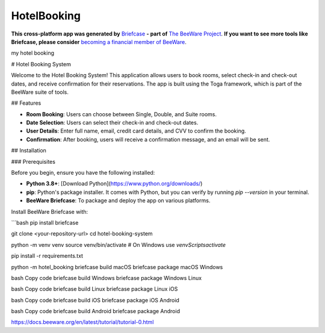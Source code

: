 HotelBooking
============

**This cross-platform app was generated by** `Briefcase`_ **- part of**
`The BeeWare Project`_. **If you want to see more tools like Briefcase, please
consider** `becoming a financial member of BeeWare`_.

my hotel booking

.. _`Briefcase`: https://briefcase.readthedocs.io/
.. _`The BeeWare Project`: https://beeware.org/
.. _`becoming a financial member of BeeWare`: https://beeware.org/contributing/membership
# Hotel Booking System

Welcome to the Hotel Booking System! This application allows users to book rooms, select check-in and check-out dates, and receive confirmation for their reservations. The app is built using the Toga framework, which is part of the BeeWare suite of tools.

## Features

- **Room Booking**: Users can choose between Single, Double, and Suite rooms.
- **Date Selection**: Users can select their check-in and check-out dates.
- **User Details**: Enter full name, email, credit card details, and CVV to confirm the booking.
- **Confirmation**: After booking, users will receive a confirmation message, and an email will be sent.

## Installation

### Prerequisites

Before you begin, ensure you have the following installed:

- **Python 3.8+**: [Download Python](https://www.python.org/downloads/)
- **pip**: Python's package installer. It comes with Python, but you can verify by running `pip --version` in your terminal.
- **BeeWare Briefcase**: To package and deploy the app on various platforms.

Install BeeWare Briefcase with:

```bash
pip install briefcase


git clone <your-repository-url>
cd hotel-booking-system

python -m venv venv
source venv/bin/activate  # On Windows use `venv\Scripts\activate`

pip install -r requirements.txt

python -m hotel_booking
\briefcase build macOS
briefcase package macOS
Windows

bash
Copy code
briefcase build Windows
briefcase package Windows
Linux

bash
Copy code
briefcase build Linux
briefcase package Linux
iOS

bash
Copy code
briefcase build iOS
briefcase package iOS
Android

bash
Copy code
briefcase build Android
briefcase package Android


https://docs.beeware.org/en/latest/tutorial/tutorial-0.html
